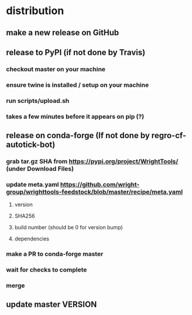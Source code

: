 * distribution
** make a new release on GitHub
** release to PyPI (if not done by Travis)
*** checkout master on your machine
*** ensure twine is installed / setup on your machine
*** run scripts/upload.sh
*** takes a few minutes before it appears on pip (?)
** release on conda-forge (If not done by regro-cf-autotick-bot)
*** grab tar.gz SHA from https://pypi.org/project/WrightTools/ (under Download Files)
*** update meta.yaml https://github.com/wright-group/wrighttools-feedstock/blob/master/recipe/meta.yaml
**** version
**** SHA256
**** build number (should be 0 for version bump)
**** dependencies
*** make a PR to conda-forge master
*** wait for checks to complete
*** merge
** update master VERSION
